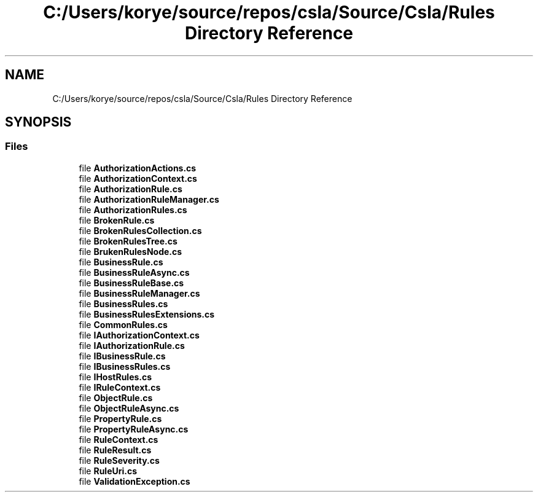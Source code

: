 .TH "C:/Users/korye/source/repos/csla/Source/Csla/Rules Directory Reference" 3 "Wed Jul 21 2021" "Version 5.4.2" "CSLA.NET" \" -*- nroff -*-
.ad l
.nh
.SH NAME
C:/Users/korye/source/repos/csla/Source/Csla/Rules Directory Reference
.SH SYNOPSIS
.br
.PP
.SS "Files"

.in +1c
.ti -1c
.RI "file \fBAuthorizationActions\&.cs\fP"
.br
.ti -1c
.RI "file \fBAuthorizationContext\&.cs\fP"
.br
.ti -1c
.RI "file \fBAuthorizationRule\&.cs\fP"
.br
.ti -1c
.RI "file \fBAuthorizationRuleManager\&.cs\fP"
.br
.ti -1c
.RI "file \fBAuthorizationRules\&.cs\fP"
.br
.ti -1c
.RI "file \fBBrokenRule\&.cs\fP"
.br
.ti -1c
.RI "file \fBBrokenRulesCollection\&.cs\fP"
.br
.ti -1c
.RI "file \fBBrokenRulesTree\&.cs\fP"
.br
.ti -1c
.RI "file \fBBrukenRulesNode\&.cs\fP"
.br
.ti -1c
.RI "file \fBBusinessRule\&.cs\fP"
.br
.ti -1c
.RI "file \fBBusinessRuleAsync\&.cs\fP"
.br
.ti -1c
.RI "file \fBBusinessRuleBase\&.cs\fP"
.br
.ti -1c
.RI "file \fBBusinessRuleManager\&.cs\fP"
.br
.ti -1c
.RI "file \fBBusinessRules\&.cs\fP"
.br
.ti -1c
.RI "file \fBBusinessRulesExtensions\&.cs\fP"
.br
.ti -1c
.RI "file \fBCommonRules\&.cs\fP"
.br
.ti -1c
.RI "file \fBIAuthorizationContext\&.cs\fP"
.br
.ti -1c
.RI "file \fBIAuthorizationRule\&.cs\fP"
.br
.ti -1c
.RI "file \fBIBusinessRule\&.cs\fP"
.br
.ti -1c
.RI "file \fBIBusinessRules\&.cs\fP"
.br
.ti -1c
.RI "file \fBIHostRules\&.cs\fP"
.br
.ti -1c
.RI "file \fBIRuleContext\&.cs\fP"
.br
.ti -1c
.RI "file \fBObjectRule\&.cs\fP"
.br
.ti -1c
.RI "file \fBObjectRuleAsync\&.cs\fP"
.br
.ti -1c
.RI "file \fBPropertyRule\&.cs\fP"
.br
.ti -1c
.RI "file \fBPropertyRuleAsync\&.cs\fP"
.br
.ti -1c
.RI "file \fBRuleContext\&.cs\fP"
.br
.ti -1c
.RI "file \fBRuleResult\&.cs\fP"
.br
.ti -1c
.RI "file \fBRuleSeverity\&.cs\fP"
.br
.ti -1c
.RI "file \fBRuleUri\&.cs\fP"
.br
.ti -1c
.RI "file \fBValidationException\&.cs\fP"
.br
.in -1c
